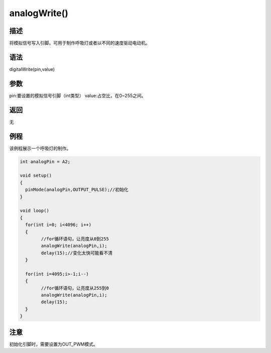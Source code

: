 +++++++++++++++
analogWrite()
+++++++++++++++

描述
=====
将模拟信号写入引脚。可用于制作呼吸灯或者以不同的速度驱动电动机。

语法
=====
digitalWrite(pin,value)

参数
====
pin:要设置的模拟信号引脚（int类型）
value:占空比，在0~255之间。



返回
====
无

例程
=====
该例程展示一个呼吸灯的制作。

.. code:: c
		
		int analogPin = A2;
		
		void setup()
		{
		  pinMode(analogPin,OUTPUT_PULSE);//初始化
		}

		void loop() 
		{
		  for(int i=0; i<4096; i++) 
		  {
			//for循环语句，让亮度从0到255
			analogWrite(analogPin,i);
			delay(15);//变化太快可能看不清
		  }
			
		  for(int i=4095;i>-1;i--) 
		  {
			//for循环语句，让亮度从255到0
			analogWrite(analogPin,i);
			delay(15);
		  }
		}
 

注意
====
初始化引脚时，需要设置为OUT_PWM模式。